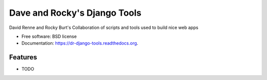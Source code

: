 ===============================
Dave and Rocky's Django Tools
===============================

.. image:: https://badge.fury.io/py/dr-django-tools.png
    :target: http://badge.fury.io/py/dr-django-tools

.. image:: https://travis-ci.org/davidrenne/dr-django-tools.png?branch=master
        :target: https://travis-ci.org/davidrenne/dr-django-tools

.. image:: https://pypip.in/d/dr-django-tools/badge.png
        :target: https://pypi.python.org/pypi/dr-django-tools


David Renne and Rocky Burt's Collaboration of scripts and tools used to build nice web apps

* Free software: BSD license
* Documentation: https://dr-django-tools.readthedocs.org.

Features
--------

* TODO
